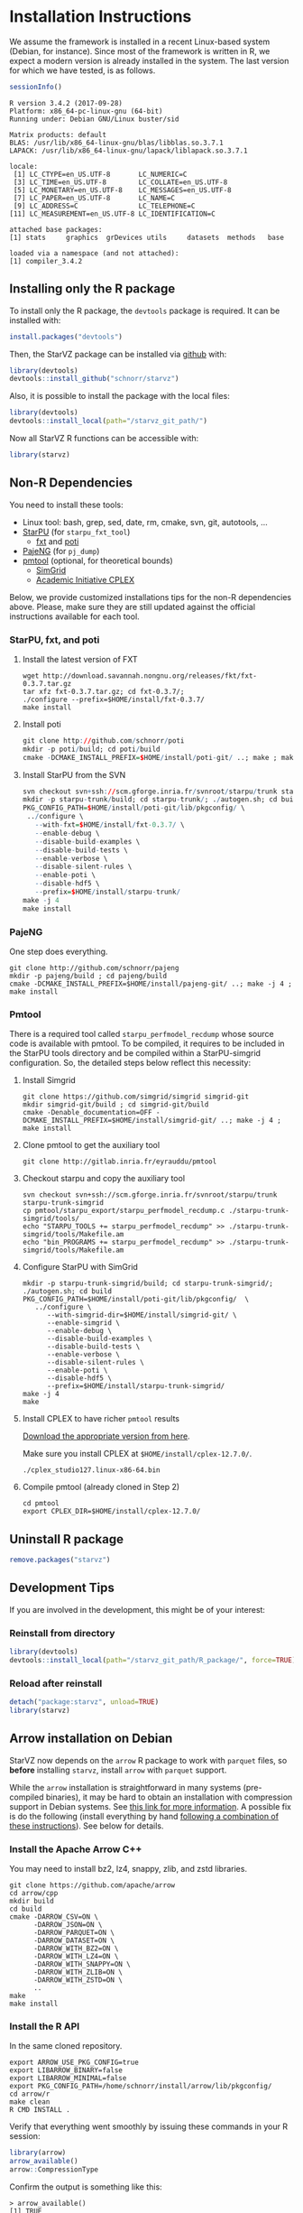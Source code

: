 # -*- coding: utf-8 -*-"
#+STARTUP: overview indent
#+OPTIONS: html-link-use-abs-url:nil html-postamble:auto
#+OPTIONS: html-preamble:t html-scripts:t html-style:t
#+OPTIONS: html5-fancy:nil tex:t
#+HTML_DOCTYPE: xhtml-strict
#+HTML_CONTAINER: div
#+DESCRIPTION:
#+KEYWORDS:
#+HTML_LINK_HOME:
#+HTML_LINK_UP:
#+HTML_MATHJAX:
#+HTML_HEAD:
#+HTML_HEAD_EXTRA:
#+SUBTITLE:
#+INFOJS_OPT:
#+CREATOR: <a href="http://www.gnu.org/software/emacs/">Emacs</a> 25.2.2 (<a href="http://orgmode.org">Org</a> mode 9.0.1)
#+LATEX_HEADER:
#+EXPORT_EXCLUDE_TAGS: noexport
#+EXPORT_SELECT_TAGS: export
#+TAGS: noexport(n) deprecated(d)

* Installation Instructions
We assume the framework is installed in a recent Linux-based system
(Debian, for instance). Since most of the framework is written in R,
we expect a modern version is already installed in the system. The
last version for which we have tested, is as follows.

#+begin_src R :results output :session :exports both
sessionInfo()
#+end_src

#+RESULTS:
#+begin_example
R version 3.4.2 (2017-09-28)
Platform: x86_64-pc-linux-gnu (64-bit)
Running under: Debian GNU/Linux buster/sid

Matrix products: default
BLAS: /usr/lib/x86_64-linux-gnu/blas/libblas.so.3.7.1
LAPACK: /usr/lib/x86_64-linux-gnu/lapack/liblapack.so.3.7.1

locale:
 [1] LC_CTYPE=en_US.UTF-8       LC_NUMERIC=C
 [3] LC_TIME=en_US.UTF-8        LC_COLLATE=en_US.UTF-8
 [5] LC_MONETARY=en_US.UTF-8    LC_MESSAGES=en_US.UTF-8
 [7] LC_PAPER=en_US.UTF-8       LC_NAME=C
 [9] LC_ADDRESS=C               LC_TELEPHONE=C
[11] LC_MEASUREMENT=en_US.UTF-8 LC_IDENTIFICATION=C

attached base packages:
[1] stats     graphics  grDevices utils     datasets  methods   base

loaded via a namespace (and not attached):
[1] compiler_3.4.2
#+end_example

** Installing only the R package
To install only the R package, the =devtools= package is required. It can
be installed with:

#+begin_src R :results output :session *R* :exports both
install.packages("devtools")
#+end_src

Then, the StarVZ package can be installed via _github_ with:

#+begin_src R :results output :session *R* :exports both
library(devtools)
devtools::install_github("schnorr/starvz")
#+end_src

Also, it is possible to install the package with the local files:

#+begin_src R :results output :session *R* :exports both
library(devtools)
devtools::install_local(path="/starvz_git_path/")
#+end_src

Now all StarVZ R functions can be accessible with:

#+begin_src R :results output :session *R* :exports both
library(starvz)
#+end_src

** Non-R Dependencies

You need to install these tools:

- Linux tool: bash, grep, sed, date, rm, cmake, svn, git, autotools, ...
- [[http://starpu.gforge.inria.fr/][StarPU]] (for =starpu_fxt_tool=)
  - [[https://savannah.nongnu.org/projects/fkt][fxt]] and [[https://github.com/schnorr/poti][poti]]
- [[https://github.com/schnorr/pajeng/][PajeNG]] (for =pj_dump=)
- [[https://gitlab.inria.fr/eyrauddu/pmtool][pmtool]] (optional, for theoretical bounds)
  - [[http://simgrid.gforge.inria.fr/][SimGrid]]
  - [[https://ibm.onthehub.com/WebStore/ProductSearchOfferingList.aspx?srch=ilog+cplex][Academic Initiative CPLEX]]

Below, we provide customized installations tips for the non-R dependencies
above. Please, make sure they are still updated against the official
instructions available for each tool.

*** StarPU, fxt, and poti

1. Install the latest version of FXT

   #+begin_src shell :results output
   wget http://download.savannah.nongnu.org/releases/fkt/fxt-0.3.7.tar.gz
   tar xfz fxt-0.3.7.tar.gz; cd fxt-0.3.7/;
   ./configure --prefix=$HOME/install/fxt-0.3.7/
   make install
   #+end_src

2. Install poti

   #+begin_src R :results output :session :exports both
   git clone http://github.com/schnorr/poti
   mkdir -p poti/build; cd poti/build
   cmake -DCMAKE_INSTALL_PREFIX=$HOME/install/poti-git/ ..; make ; make install
   #+end_src

3. Install StarPU from the SVN

   #+begin_src R :results output :session :exports both
   svn checkout svn+ssh://scm.gforge.inria.fr/svnroot/starpu/trunk starpu-trunk
   mkdir -p starpu-trunk/build; cd starpu-trunk/; ./autogen.sh; cd build
   PKG_CONFIG_PATH=$HOME/install/poti-git/lib/pkgconfig/ \
    ../configure \
      --with-fxt=$HOME/install/fxt-0.3.7/ \
      --enable-debug \
      --disable-build-examples \
      --disable-build-tests \
      --enable-verbose \
      --disable-silent-rules \
      --enable-poti \
      --disable-hdf5 \
      --prefix=$HOME/install/starpu-trunk/
   make -j 4
   make install
   #+end_src

*** PajeNG

One step does everything.

#+begin_src shell :results output
git clone http://github.com/schnorr/pajeng
mkdir -p pajeng/build ; cd pajeng/build
cmake -DCMAKE_INSTALL_PREFIX=$HOME/install/pajeng-git/ ..; make -j 4 ; make install
#+end_src

*** Pmtool

There is a required tool called =starpu_perfmodel_recdump= whose source
code is available with pmtool. To be compiled, it requires to be
included in the StarPU tools directory and be compiled within a
StarPU-simgrid configuration. So, the detailed steps below reflect
this necessity:

1. Install Simgrid

   #+begin_src shell :results output
   git clone https://github.com/simgrid/simgrid simgrid-git
   mkdir simgrid-git/build ; cd simgrid-git/build
   cmake -Denable_documentation=OFF -DCMAKE_INSTALL_PREFIX=$HOME/install/simgrid-git/ ..; make -j 4 ; make install
   #+end_src

2. Clone pmtool to get the auxiliary tool

   #+begin_src shell :results output
   git clone http://gitlab.inria.fr/eyrauddu/pmtool
   #+end_src

3. Checkout starpu and copy the auxiliary tool

   #+begin_src shell :results output
   svn checkout svn+ssh://scm.gforge.inria.fr/svnroot/starpu/trunk starpu-trunk-simgrid
   cp pmtool/starpu_export/starpu_perfmodel_recdump.c ./starpu-trunk-simgrid/tools/
   echo "STARPU_TOOLS += starpu_perfmodel_recdump" >> ./starpu-trunk-simgrid/tools/Makefile.am
   echo "bin_PROGRAMS += starpu_perfmodel_recdump" >> ./starpu-trunk-simgrid/tools/Makefile.am
   #+end_src

4. Configure StarPU with SimGrid

   #+begin_src shell :results output
   mkdir -p starpu-trunk-simgrid/build; cd starpu-trunk-simgrid/; ./autogen.sh; cd build
   PKG_CONFIG_PATH=$HOME/install/poti-git/lib/pkgconfig/  \
      ../configure \
         --with-simgrid-dir=$HOME/install/simgrid-git/ \
         --enable-simgrid \
         --enable-debug \
         --disable-build-examples \
         --disable-build-tests \
         --enable-verbose \
         --disable-silent-rules \
         --enable-poti \
         --disable-hdf5 \
         --prefix=$HOME/install/starpu-trunk-simgrid/
   make -j 4
   make
   #+end_src

5. Install CPLEX to have richer =pmtool= results

   [[https://ibm.onthehub.com/WebStore/ProductSearchOfferingList.aspx?srch=ilog+cplex][Download the appropriate version from here]].

   Make sure you install CPLEX at =$HOME/install/cplex-12.7.0/=.

   #+begin_src shell :results output
   ./cplex_studio127.linux-x86-64.bin
   #+end_src

6. Compile pmtool (already cloned in Step 2)

   #+begin_src shell :results output
   cd pmtool
   export CPLEX_DIR=$HOME/install/cplex-12.7.0/
   #+end_src

** Uninstall R package

#+begin_src R :results output :session *R* :exports both
remove.packages("starvz")
#+end_src

** Development Tips
If you are involved in the development, this might be of your interest:
*** Reinstall from directory

#+begin_src R :results output :session :exports both
library(devtools)
devtools::install_local(path="/starvz_git_path/R_package/", force=TRUE)
#+end_src

*** Reload after reinstall

#+begin_src R :results output :session :exports both
detach("package:starvz", unload=TRUE)
library(starvz)
#+end_src
** Arrow installation on Debian

StarVZ now depends on the ~arrow~ R package to work with ~parquet~ files,
so *before* installing ~starvz~, install ~arrow~ with ~parquet~ support.

While the ~arrow~ installation is straightforward in many systems
(pre-compiled binaries), it may be hard to obtain an installation with
compression support in Debian systems.  See [[https://issues.apache.org/jira/browse/ARROW-8556][this link for more
information]]. A possible fix is do the following (install everything by
hand [[https://cran.r-project.org/web/packages/arrow/vignettes/install.html][following a combination of these instructions]]). See below for
details.

*** Install the Apache Arrow C++

You may need to install bz2, lz4, snappy, zlib, and zstd libraries.

#+begin_src shell :results output
git clone https://github.com/apache/arrow
cd arrow/cpp
mkdir build
cd build
cmake -DARROW_CSV=ON \
      -DARROW_JSON=ON \
      -DARROW_PARQUET=ON \
      -DARROW_DATASET=ON \
      -DARROW_WITH_BZ2=ON \
      -DARROW_WITH_LZ4=ON \
      -DARROW_WITH_SNAPPY=ON \
      -DARROW_WITH_ZLIB=ON \
      -DARROW_WITH_ZSTD=ON \
      ..
make
make install
#+end_src

*** Install the R API

In the same cloned repository.

#+begin_src shell :results output
export ARROW_USE_PKG_CONFIG=true
export LIBARROW_BINARY=false
export LIBARROW_MINIMAL=false
export PKG_CONFIG_PATH=/home/schnorr/install/arrow/lib/pkgconfig/
cd arrow/r
make clean
R CMD INSTALL .
#+end_src

Verify that everything went smoothly by issuing these commands in
your R session:

#+begin_src R :results output :session :exports both
library(arrow)
arrow_available()
arrow::CompressionType
#+end_src

Confirm the output is something like this:

#+BEGIN_EXAMPLE
> arrow_available()
[1] TRUE

> arrow::CompressionType
$UNCOMPRESSED
[1] 0

$SNAPPY
[1] 1

$GZIP
[1] 2

$BROTLI
[1] 3

$ZSTD
[1] 4

$LZ4
[1] 5

$LZ4_FRAME
[1] 6

$LZO
[1] 7

$BZ2
[1] 8
#+END_EXAMPLE

It may be required to set the ~LD_LIBRARY_PATH~ to point to your arrow
libs. If you put that in your ~$HOME/.bashrc~ or similar, it may be easy
to live with.
